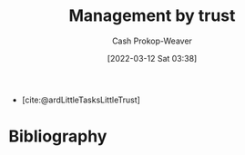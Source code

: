 :PROPERTIES:
:ID:       295eeb2d-4265-481a-affe-2009f7f33a3a
:LAST_MODIFIED: [2023-09-05 Tue 20:16]
:END:
#+title: Management by trust
#+hugo_custom_front_matter: :slug "295eeb2d-4265-481a-affe-2009f7f33a3a"
#+author: Cash Prokop-Weaver
#+date: [2022-03-12 Sat 03:38]
#+startup: overview
#+filetags: :hastodo:concept:

- [cite:@ardLittleTasksLittleTrust]
* TODO [#2] Expand :noexport:
* TODO [#2] Flashcards :noexport:
:PROPERTIES:
:ANKI_DECK: Default
:END:

* Bibliography
#+print_bibliography:
